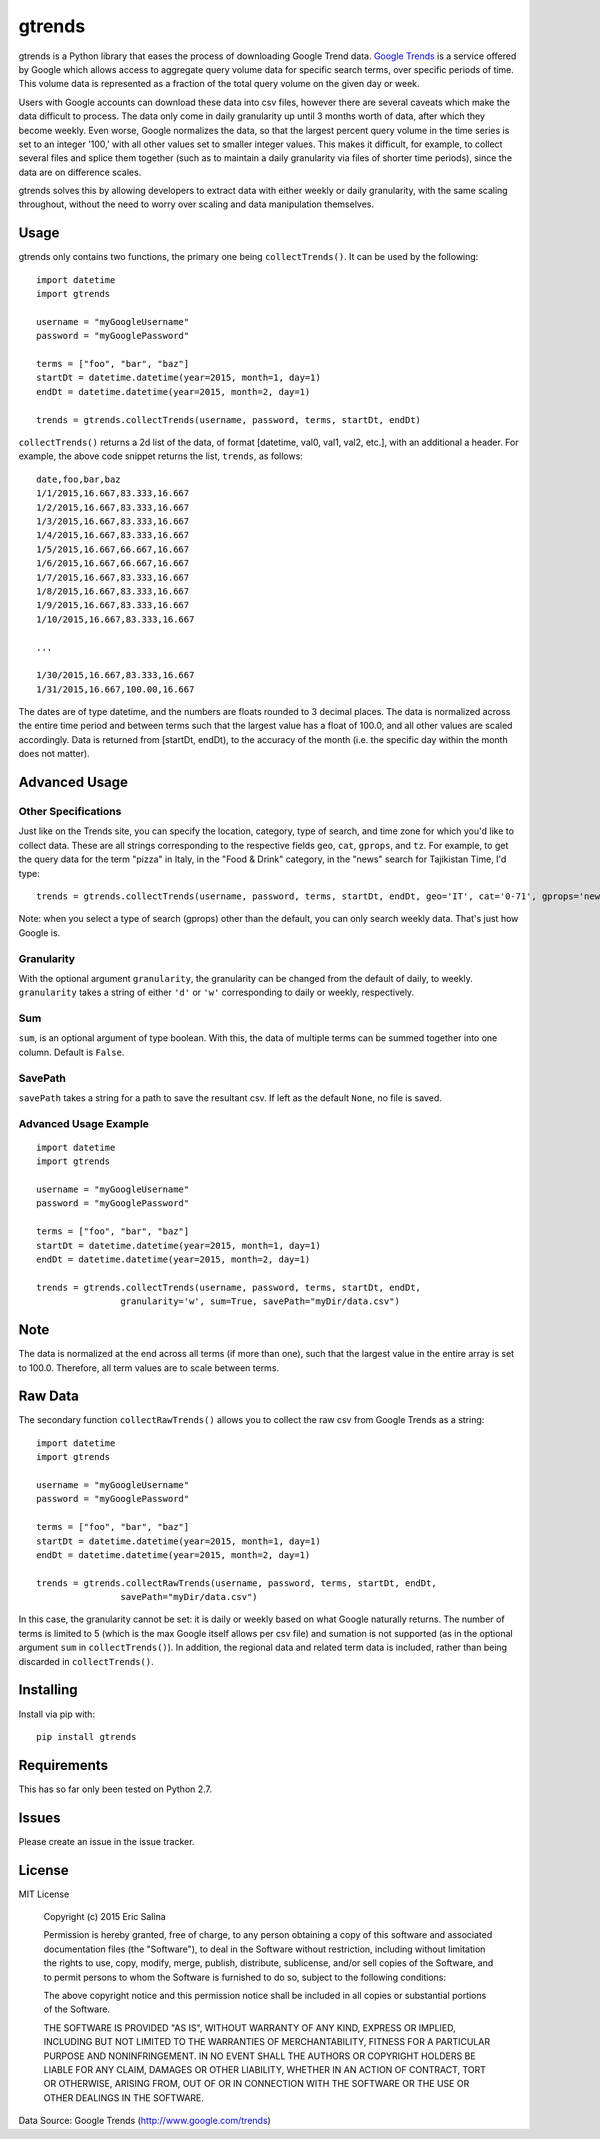 =======
gtrends
=======

gtrends is a Python library that eases the process of downloading Google Trend data. `Google Trends <http://www.google.com/trends>`_ is a service offered by Google which allows access to aggregate query volume data for specific search terms, over specific periods of time. This volume data is represented as a fraction of the total query volume on the given day or week.

Users with Google accounts can download these data into csv files, however there are several caveats which make the data difficult to process. The data only come in daily granularity up until 3 months worth of data, after which they become weekly. Even worse, Google normalizes the data, so that the largest percent query volume in the time series is set to an integer '100,' with all other values set to smaller integer values. This makes it difficult, for example, to collect several files and splice them together (such as to maintain a daily granularity via files of shorter time periods), since the data are on difference scales.

gtrends solves this by allowing developers to extract data with either weekly or daily granularity, with the same scaling throughout, without the need to worry over scaling and data manipulation themselves.

Usage
=====

gtrends only contains two functions, the primary one being ``collectTrends()``. It can be used by the following::

	import datetime
	import gtrends

	username = "myGoogleUsername"
	password = "myGooglePassword"

	terms = ["foo", "bar", "baz"]
	startDt = datetime.datetime(year=2015, month=1, day=1)
	endDt = datetime.datetime(year=2015, month=2, day=1)

	trends = gtrends.collectTrends(username, password, terms, startDt, endDt)


``collectTrends()`` returns a 2d list of the data, of format [datetime, val0, val1, val2, etc.], with an additional a header. For example, the above code snippet returns the list, ``trends``, as follows::

	date,foo,bar,baz
	1/1/2015,16.667,83.333,16.667
	1/2/2015,16.667,83.333,16.667
	1/3/2015,16.667,83.333,16.667
	1/4/2015,16.667,83.333,16.667
	1/5/2015,16.667,66.667,16.667
	1/6/2015,16.667,66.667,16.667
	1/7/2015,16.667,83.333,16.667
	1/8/2015,16.667,83.333,16.667
	1/9/2015,16.667,83.333,16.667
	1/10/2015,16.667,83.333,16.667

	...

	1/30/2015,16.667,83.333,16.667
	1/31/2015,16.667,100.00,16.667

The dates are of type datetime, and the numbers are floats rounded to 3 decimal places.
The data is normalized across the entire time period and between terms such that the largest value has a float of 100.0, and all other values are scaled accordingly.
Data is returned from [startDt, endDt), to the accuracy of the month (i.e. the specific day within the month does not matter).


Advanced Usage
==============
Other Specifications
-----------
Just like on the Trends site, you can specify the location, category, type of search, and time zone for which you'd like to collect data. These are all strings corresponding to the respective fields ``geo``, ``cat``, ``gprops``, and ``tz``. For example, to get the query data for the term "pizza" in Italy, in the "Food & Drink" category, in the "news" search for Tajikistan Time, I'd type:
::
	trends = gtrends.collectTrends(username, password, terms, startDt, endDt, geo='IT', cat='0-71', gprops='news', tz='Asia/Dushanbe')

Note: when you select a type of search (gprops) other than the default, you can only search weekly data. That's just how Google is.


Granularity
-----------
With the optional argument ``granularity``, the granularity can be changed from the default of daily, to weekly. ``granularity`` takes a string of either ``'d'`` or ``'w'`` corresponding to daily or weekly, respectively.


Sum
---
``sum``, is an optional argument of type boolean. With this, the data of multiple terms can be summed together into one column. Default is ``False``.

SavePath
------------------
``savePath`` takes a string for a path to save the resultant csv. If left as the default ``None``, no file is saved.

Advanced Usage Example
----------------------
::

	import datetime
	import gtrends

	username = "myGoogleUsername"
	password = "myGooglePassword"

	terms = ["foo", "bar", "baz"]
	startDt = datetime.datetime(year=2015, month=1, day=1)
	endDt = datetime.datetime(year=2015, month=2, day=1)

	trends = gtrends.collectTrends(username, password, terms, startDt, endDt,
			granularity='w', sum=True, savePath="myDir/data.csv")

Note
====
The data is normalized at the end across all terms (if more than one), such that the largest value in the entire array is set to 100.0. Therefore, all term values are to scale between terms.

Raw Data
========
The secondary function ``collectRawTrends()`` allows you to collect the raw csv from Google Trends as a string::

	import datetime
	import gtrends
	
	username = "myGoogleUsername"
	password = "myGooglePassword"

	terms = ["foo", "bar", "baz"]
	startDt = datetime.datetime(year=2015, month=1, day=1)
	endDt = datetime.datetime(year=2015, month=2, day=1)

	trends = gtrends.collectRawTrends(username, password, terms, startDt, endDt,
			savePath="myDir/data.csv")

In this case, the granularity cannot be set: it is daily or weekly based on what Google naturally returns. The number of terms is limited to 5 (which is the max Google itself allows per csv file) and sumation is not supported (as in the optional argument ``sum`` in ``collectTrends()``). In addition, the regional data and related term data is included, rather than being discarded in ``collectTrends()``.

Installing
==========

Install via pip with::

	pip install gtrends

Requirements
============
This has so far only been tested on Python 2.7.

Issues
======
Please create an issue in the issue tracker.

License
=======
MIT License
	
	Copyright (c) 2015 Eric Salina

	Permission is hereby granted, free of charge, to any person obtaining a copy of this software and associated documentation files (the "Software"), to deal in the Software without restriction, including without limitation the rights to use, copy, modify, merge, publish, distribute, sublicense, and/or sell copies of the Software, and to permit persons to whom the Software is furnished to do so, subject to the following conditions:

	The above copyright notice and this permission notice shall be included in all copies or substantial portions of the Software.

	THE SOFTWARE IS PROVIDED "AS IS", WITHOUT WARRANTY OF ANY KIND, EXPRESS OR IMPLIED, INCLUDING BUT NOT LIMITED TO THE WARRANTIES OF MERCHANTABILITY, FITNESS FOR A PARTICULAR PURPOSE AND NONINFRINGEMENT. IN NO EVENT SHALL THE AUTHORS OR COPYRIGHT HOLDERS BE LIABLE FOR ANY CLAIM, DAMAGES OR OTHER LIABILITY, WHETHER IN AN ACTION OF CONTRACT, TORT OR OTHERWISE, ARISING FROM, OUT OF OR IN CONNECTION WITH THE SOFTWARE OR THE USE OR OTHER DEALINGS IN THE SOFTWARE.

Data Source: Google Trends (http://www.google.com/trends)
